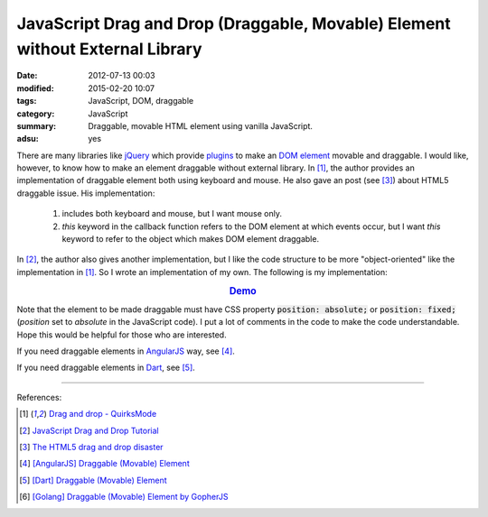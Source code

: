 JavaScript Drag and Drop (Draggable, Movable) Element without External Library
##############################################################################

:date: 2012-07-13 00:03
:modified: 2015-02-20 10:07
:tags: JavaScript, DOM, draggable
:category: JavaScript
:summary: Draggable, movable HTML element using vanilla JavaScript.
:adsu: yes


There are many libraries like jQuery_ which provide plugins_ to make an
`DOM element`_ movable and draggable. I would like, however, to know how to make
an element draggable without external library. In [1]_, the author provides an
implementation of draggable element both using keyboard and mouse. He also gave
an post (see [3]_) about HTML5 draggable issue. His implementation:

  1) includes both keyboard and mouse, but I want mouse only.

  2) *this* keyword in the callback function refers to the DOM element at which
     events occur, but I want *this* keyword to refer to the object which makes
     DOM element draggable.

In [2]_, the author also gives another implementation, but I like the code
structure to be more "object-oriented" like the implementation in [1]_. So I
wrote an implementation of my own. The following is my implementation:

.. rubric:: `Demo <{filename}/code/vanilla-javascript-draggable/movable.html>`_
   :class: align-center

.. show_github_file:: siongui userpages content/code/vanilla-javascript-draggable/movable.html

.. show_github_file:: siongui userpages content/code/vanilla-javascript-draggable/draggable.js

Note that the element to be made draggable must have CSS property
:code:`position: absolute;` or :code:`position: fixed;` (*position* set to
*absolute* in the JavaScript code). I put a lot of comments in the code to make
the code understandable. Hope this would be helpful for those who are
interested.

If you need draggable elements in AngularJS_ way, see [4]_.

If you need draggable elements in Dart_, see [5]_.

----

References:

.. [1] `Drag and drop - QuirksMode <http://www.quirksmode.org/js/dragdrop.html>`_

.. [2] `JavaScript Drag and Drop Tutorial <http://luke.breuer.com/tutorial/javascript-drag-and-drop-tutorial.aspx>`_

.. [3] `The HTML5 drag and drop disaster <http://www.quirksmode.org/blog/archives/2009/09/the_html5_drag.html>`_

.. [4] `[AngularJS] Draggable (Movable) Element <{filename}../../../2013/04/04/angularjs-draggable-movable-element%en.rst>`_

.. [5] `[Dart] Draggable (Movable) Element <{filename}../../../2015/02/17/dart-draggable-movable-element%en.rst>`_

.. [6] `[Golang] Draggable (Movable) Element by GopherJS <{filename}../../../2016/01/17/go-draggable-movable-element-by-gopherjs%en.rst>`_


.. _jQuery: http://jquery.com/

.. _plugins: http://jqueryui.com/draggable/

.. _DOM element: http://www.w3schools.com/dom/dom_element.asp

.. _AngularJS: https://angularjs.org/

.. _Dart: https://www.dartlang.org/
